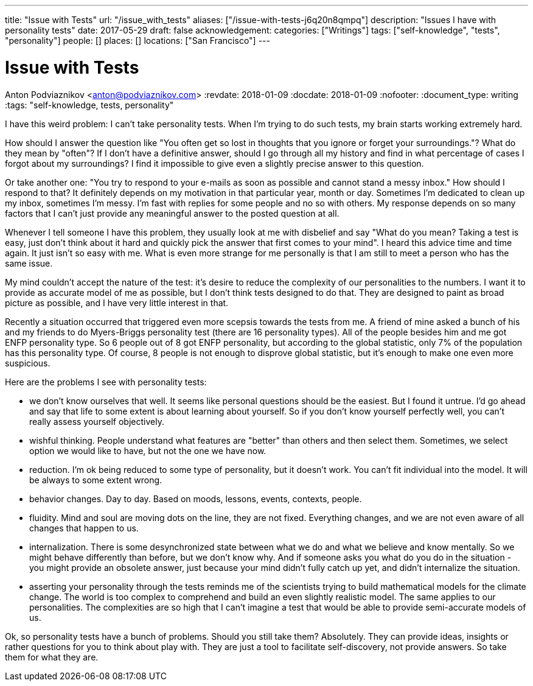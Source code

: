 ---
title: "Issue with Tests"
url: "/issue_with_tests"
aliases: ["/issue-with-tests-j6q20n8qmpq"]
description: "Issues I have with personality tests"
date: 2017-05-29
draft: false
acknowledgement: 
categories: ["Writings"]
tags: ["self-knowledge", "tests", "personality"]
people: []
places: []
locations: ["San Francisco"]
---

= Issue with Tests
Anton Podviaznikov <anton@podviaznikov.com>
:revdate: 2018-01-09
:docdate: 2018-01-09
:nofooter:
:document_type: writing
:tags: "self-knowledge, tests, personality"

I have this weird problem: I can't take personality tests. 
When I'm trying to do such tests, my brain starts working extremely hard.

How should I answer the question like "You often get so lost in thoughts that you ignore or forget your surroundings."? 
What do they mean by "often"? 
If I don't have a definitive answer, 
should I go through all my history and find in what percentage of cases I forgot about my surroundings? 
I find it impossible to give even a slightly precise answer to this question.

Or take another one: "You try to respond to your e-mails as soon as possible and cannot stand a messy inbox." 
How should I respond to that? It definitely depends on my motivation in that particular year, month or day. 
Sometimes I'm dedicated to clean up my inbox, sometimes I'm messy. 
I'm fast with replies for some people and no so with others. 
My response depends on so many factors that I can't just provide any meaningful answer to the posted question at all.

Whenever I tell someone I have this problem, they usually look at me with disbelief and say 
"What do you mean? Taking a test is easy, just don't think about it hard and quickly pick the answer that first comes to your mind". I heard this advice time and time again. It just isn't so easy with me. What is even more strange for me personally is that I am still to meet a person who has the same issue.

My mind couldn't accept the nature of the test: it's desire to reduce the complexity of our personalities to the numbers. 
I want it to provide as accurate model of me as possible, but I don't think tests designed to do that. 
They are designed to paint as broad picture as possible, and I have very little interest in that.

Recently a situation occurred that triggered even more scepsis towards the tests from me. 
A friend of mine asked a bunch of his and my friends to do Myers-Briggs personality test (there are 16 personality types). 
All of the people besides him and me got ENFP personality type. So 6 people out of 8 got ENFP personality, but according to the global statistic, only 7% of the population has this personality type. Of course, 8 people is not enough to disprove global statistic, but it's enough to make one even more suspicious.

Here are the problems I see with personality tests:

- we don't know ourselves that well. It seems like personal questions should be the easiest. 
But I found it untrue. I'd go ahead and say that life to some extent is about learning about yourself. So if you don't know yourself perfectly well, you can't really assess yourself objectively.

- wishful thinking. People understand what features are "better" than others and then select them. 
Sometimes, we select option we would like to have, but not the one we have now.

- reduction. I'm ok being reduced to some type of personality, but it doesn't work. 
You can't fit individual into the model. It will be always to some extent wrong.

- behavior changes. Day to day. Based on moods, lessons, events, contexts, people.

- fluidity. Mind and soul are moving dots on the line, they are not fixed. 
Everything changes, and we are not even aware of all changes that happen to us.

- internalization. There is some desynchronized state between what we do and what we believe and know mentally. 
So we might behave differently than before, but we don't know why. 
And if someone asks you what do you do in the situation - you might provide an obsolete answer, just because your mind didn't fully catch up yet, and didn't internalize the situation.

- asserting your personality through the tests reminds me of the scientists trying to build mathematical models for the climate change. The world is too complex to comprehend and build an even slightly realistic model. The same applies to our personalities. The complexities are so high that I can't imagine a test that would be able to provide semi-accurate models of us.

Ok, so personality tests have a bunch of problems. Should you still take them? Absolutely. 
They can provide ideas, insights or rather questions for you to think about play with. 
They are just a tool to facilitate self-discovery, not provide answers. So take them for what they are.


